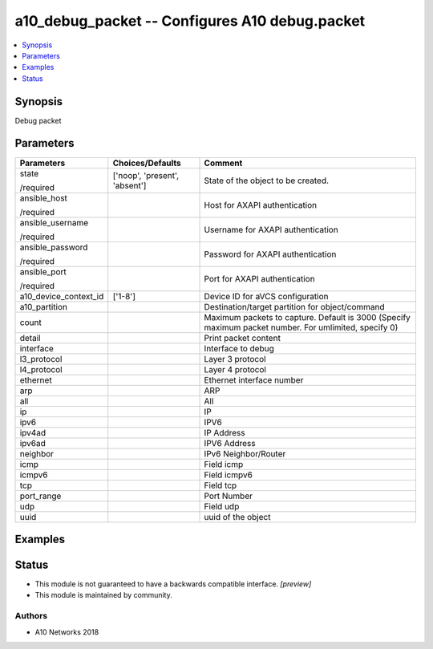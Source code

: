 .. _a10_debug_packet_module:


a10_debug_packet -- Configures A10 debug.packet
===============================================

.. contents::
   :local:
   :depth: 1


Synopsis
--------

Debug packet






Parameters
----------

+-----------------------+-------------------------------+-------------------------------------------------------------------------------------------------------+
| Parameters            | Choices/Defaults              | Comment                                                                                               |
|                       |                               |                                                                                                       |
|                       |                               |                                                                                                       |
+=======================+===============================+=======================================================================================================+
| state                 | ['noop', 'present', 'absent'] | State of the object to be created.                                                                    |
|                       |                               |                                                                                                       |
| /required             |                               |                                                                                                       |
+-----------------------+-------------------------------+-------------------------------------------------------------------------------------------------------+
| ansible_host          |                               | Host for AXAPI authentication                                                                         |
|                       |                               |                                                                                                       |
| /required             |                               |                                                                                                       |
+-----------------------+-------------------------------+-------------------------------------------------------------------------------------------------------+
| ansible_username      |                               | Username for AXAPI authentication                                                                     |
|                       |                               |                                                                                                       |
| /required             |                               |                                                                                                       |
+-----------------------+-------------------------------+-------------------------------------------------------------------------------------------------------+
| ansible_password      |                               | Password for AXAPI authentication                                                                     |
|                       |                               |                                                                                                       |
| /required             |                               |                                                                                                       |
+-----------------------+-------------------------------+-------------------------------------------------------------------------------------------------------+
| ansible_port          |                               | Port for AXAPI authentication                                                                         |
|                       |                               |                                                                                                       |
| /required             |                               |                                                                                                       |
+-----------------------+-------------------------------+-------------------------------------------------------------------------------------------------------+
| a10_device_context_id | ['1-8']                       | Device ID for aVCS configuration                                                                      |
|                       |                               |                                                                                                       |
|                       |                               |                                                                                                       |
+-----------------------+-------------------------------+-------------------------------------------------------------------------------------------------------+
| a10_partition         |                               | Destination/target partition for object/command                                                       |
|                       |                               |                                                                                                       |
|                       |                               |                                                                                                       |
+-----------------------+-------------------------------+-------------------------------------------------------------------------------------------------------+
| count                 |                               | Maximum packets to capture. Default is 3000 (Specify maximum packet number. For umlimited, specify 0) |
|                       |                               |                                                                                                       |
|                       |                               |                                                                                                       |
+-----------------------+-------------------------------+-------------------------------------------------------------------------------------------------------+
| detail                |                               | Print packet content                                                                                  |
|                       |                               |                                                                                                       |
|                       |                               |                                                                                                       |
+-----------------------+-------------------------------+-------------------------------------------------------------------------------------------------------+
| interface             |                               | Interface to debug                                                                                    |
|                       |                               |                                                                                                       |
|                       |                               |                                                                                                       |
+-----------------------+-------------------------------+-------------------------------------------------------------------------------------------------------+
| l3_protocol           |                               | Layer 3 protocol                                                                                      |
|                       |                               |                                                                                                       |
|                       |                               |                                                                                                       |
+-----------------------+-------------------------------+-------------------------------------------------------------------------------------------------------+
| l4_protocol           |                               | Layer 4 protocol                                                                                      |
|                       |                               |                                                                                                       |
|                       |                               |                                                                                                       |
+-----------------------+-------------------------------+-------------------------------------------------------------------------------------------------------+
| ethernet              |                               | Ethernet interface number                                                                             |
|                       |                               |                                                                                                       |
|                       |                               |                                                                                                       |
+-----------------------+-------------------------------+-------------------------------------------------------------------------------------------------------+
| arp                   |                               | ARP                                                                                                   |
|                       |                               |                                                                                                       |
|                       |                               |                                                                                                       |
+-----------------------+-------------------------------+-------------------------------------------------------------------------------------------------------+
| all                   |                               | All                                                                                                   |
|                       |                               |                                                                                                       |
|                       |                               |                                                                                                       |
+-----------------------+-------------------------------+-------------------------------------------------------------------------------------------------------+
| ip                    |                               | IP                                                                                                    |
|                       |                               |                                                                                                       |
|                       |                               |                                                                                                       |
+-----------------------+-------------------------------+-------------------------------------------------------------------------------------------------------+
| ipv6                  |                               | IPV6                                                                                                  |
|                       |                               |                                                                                                       |
|                       |                               |                                                                                                       |
+-----------------------+-------------------------------+-------------------------------------------------------------------------------------------------------+
| ipv4ad                |                               | IP Address                                                                                            |
|                       |                               |                                                                                                       |
|                       |                               |                                                                                                       |
+-----------------------+-------------------------------+-------------------------------------------------------------------------------------------------------+
| ipv6ad                |                               | IPV6 Address                                                                                          |
|                       |                               |                                                                                                       |
|                       |                               |                                                                                                       |
+-----------------------+-------------------------------+-------------------------------------------------------------------------------------------------------+
| neighbor              |                               | IPv6 Neighbor/Router                                                                                  |
|                       |                               |                                                                                                       |
|                       |                               |                                                                                                       |
+-----------------------+-------------------------------+-------------------------------------------------------------------------------------------------------+
| icmp                  |                               | Field icmp                                                                                            |
|                       |                               |                                                                                                       |
|                       |                               |                                                                                                       |
+-----------------------+-------------------------------+-------------------------------------------------------------------------------------------------------+
| icmpv6                |                               | Field icmpv6                                                                                          |
|                       |                               |                                                                                                       |
|                       |                               |                                                                                                       |
+-----------------------+-------------------------------+-------------------------------------------------------------------------------------------------------+
| tcp                   |                               | Field tcp                                                                                             |
|                       |                               |                                                                                                       |
|                       |                               |                                                                                                       |
+-----------------------+-------------------------------+-------------------------------------------------------------------------------------------------------+
| port_range            |                               | Port Number                                                                                           |
|                       |                               |                                                                                                       |
|                       |                               |                                                                                                       |
+-----------------------+-------------------------------+-------------------------------------------------------------------------------------------------------+
| udp                   |                               | Field udp                                                                                             |
|                       |                               |                                                                                                       |
|                       |                               |                                                                                                       |
+-----------------------+-------------------------------+-------------------------------------------------------------------------------------------------------+
| uuid                  |                               | uuid of the object                                                                                    |
|                       |                               |                                                                                                       |
|                       |                               |                                                                                                       |
+-----------------------+-------------------------------+-------------------------------------------------------------------------------------------------------+







Examples
--------

.. code-block:: yaml+jinja

    





Status
------




- This module is not guaranteed to have a backwards compatible interface. *[preview]*


- This module is maintained by community.



Authors
~~~~~~~

- A10 Networks 2018

